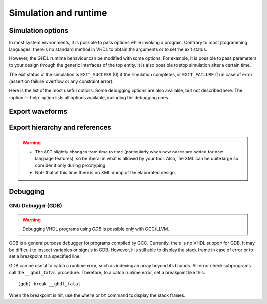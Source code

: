 .. program:: ghdl
.. _USING:Simulation:

Simulation and runtime
######################

.. _simulation_options:

Simulation options
==================

In most system environments, it is possible to pass options while
invoking a program. Contrary to most programming languages, there is no
standard method in VHDL to obtain the arguments or to set the exit
status.

However, the GHDL runtime behaviour can be modified with some options. For
example, it is possible to pass parameters to your design through the generic
interfaces of the top entity. It is also possible to stop simulation after a
certain time.

The exit status of the simulation is ``EXIT_SUCCESS`` (0) if the
simulation completes, or ``EXIT_FAILURE`` (1) in case of error
(assertion failure, overflow or any constraint error).

Here is the list of the most useful options. Some debugging options are
also available, but not described here. The :option:`--help` option lists
all options available, including the debugging ones.

.. option:: -gGENERIC=VALUE

  Set value `VALUE` to generic with name `GENERIC`.

  .. WARNING::
     This is currently a run option; but in the future it will be deprecated to
     become an elaboration option only.

.. option:: --assert-level=<LEVEL>

  Select the assertion level at which an assertion violation stops the
  simulation. `LEVEL` is the name from the `severity_level`
  enumerated type defined in the `standard` package or the
  ``none`` name.

  By default, only assertion violation of severity level ``failure``
  stops the simulation.

  For example, if `LEVEL` was ``warning``, any assertion violation
  with severity level ``warning``, ``error`` or ``failure`` would
  stop simulation, but the assertion violation at the ``note`` severity
  level would only display a message.

  Option :option:`--assert-level=none <--assert-level>` prevents any assertion violation from stopping
  simulation.

.. option:: --ieee-asserts=<POLICY>

  Select how the assertions from ``ieee`` units are
  handled. `POLICY` can be ``enable`` (the default),
  ``disable`` which disables all assertions from ``ieee`` packages
  and ``disable-at-0`` which disables only at the start of simulation.

  This option can be useful to avoid assertion messages from
  ``ieee.numeric_std`` (and other ``ieee`` packages).

.. option:: --stop-time=<TIME>

  Stop the simulation after ``TIME``. ``TIME`` is expressed as a time
  value, *without* any space. The time is the simulation time, not
  the real clock time.

  For example::

    $ ./my_design --stop-time=10ns
    $ ./my_design --stop-time=ps

.. option:: --stop-delta=<N>

  Stop the simulation after `N` delta cycles in the same current
  time.  The default is 5000.

  .. index:: display time

.. option:: --disp-time

  Display the time and delta cycle number as simulation advances.

.. option:: --unbuffered

  Disable buffering on stdout, stderr and files opened in write or append mode (TEXTIO).

.. option:: --max-stack-alloc=<N>

  Emit an error message in case of allocation on the stack of an
  object larger than `N` KB.  Use 0 to disable these checks.

.. option:: --sdf=<PATH=FILENAME>

  Do VITAL annotation on `PATH` with SDF file :file:`FILENAME`.

  `PATH` is a path of instances, separated with ``.`` or ``/``.
  Any separator can be used. Instances are component instantiation labels,
  generate labels or block labels. Currently, you cannot use an indexed name.

  Specifying a delay::

   --sdf=min=PATH=FILENAME
   --sdf=typ=PATH=FILENAME
   --sdf=max=PATH=FILENAME

  If the option contains a type of delay, that is ``min=``,
  ``typ=`` or ``max=``, the annotator use respectively minimum,
  typical or maximum values. If the option does not contain a type of delay,
  the annotator uses the typical delay.

  See section :ref:`Backannotation`, for more details.

.. option:: --vpi=<FILENAME>

  Load VPI module.

.. option:: --vpi-trace=<FILE>

  Trace vpi calls to FILE.

.. option:: --help

  Display a short description of the options accepted by the runtime library.

.. _export_waves:

Export waveforms
================

.. option:: --read-wave-opt=<FILENAME>

  Filter signals to be dumped to the wave file according to the wave option
  file provided.

  Here is a description of the wave option file format currently supported ::

     $ version = 1.1  # Optional

     # Path format for signals in packages :
     my_pkg.global_signal_a

     # Path format for signals in entities :
     /top/sub/clk

     # Dump every signal named reset in first level sub entities of top
     /top/*/reset

     # Dump every signal named reset in recursive sub entities of top
     /top/**/reset

     # Dump every signal of sub2 which could be anywhere in the design except
     # on the top level
     /**/sub2/*

     # Dump every signal of sub3 which must be a first level sub entity of the
     # top level
     /*/sub3/*

     # Dump every signal of the first level sub entities of sub3 (but not
     # those of sub3)
     /**/sub3/*/*

.. option:: --write-wave-opt=<FILENAME>

  If the wave option file doesn't exist, creates it with all the signals of
  the design. Otherwise throws an error, because it won't erase an existing
  file.

.. option:: --vcd=<FILENAME>

.. option:: --vcdgz=<FILENAME>

  .. index:: vcd

  .. index:: value change dump

  .. index:: dump of signals

  Option :option:`--vcd` dumps into the VCD file `FILENAME` the signal
  values before each non-delta cycle. If `FILENAME` is ``-``,
  then the standard output is used, otherwise a file is created or
  overwritten.

  The :option:`--vcdgz` option is the same as the :option:`--vcd` option,
  but the output is compressed using the `zlib` (`gzip`
  compression). However, you can't use the ``-`` filename.
  Furthermore, only one VCD file can be written.

  :dfn:`VCD` (value change dump) is a file format defined
  by the `verilog` standard and used by virtually any wave viewer.

  Since it comes from `verilog`, only a few VHDL types can be dumped. GHDL
  dumps only signals whose base type is of the following:

  * types defined in the ``std.standard`` package:

    * ``bit``
    * ``bit_vector``

  * types defined in the ``ieee.std_logic_1164`` package:

    * ``std_ulogic``
    * ``std_logic`` (because it is a subtype of ``std_ulogic``)
    * ``std_ulogic_vector``
    * ``std_logic_vector``

  * any integer type

  I have successfully used `gtkwave` to view VCD files.

  Currently, there is no way to select signals to be dumped: all signals are
  dumped, which can generate big files.

  It is very unfortunate there is no standard or well-known wave file
  format supporting VHDL types. If you are aware of such a free format,
  please mail me (:ref:`Reporting_bugs`).

.. option:: --vcd-nodate

  Do not write date in the VCD file.

.. option:: --fst=<FILENAME>

  Write the waveforms into an `fst` file that can be displayed by
  `gtkwave`. The `fst` files are much smaller than VCD or
  `GHW` files, but it handles only the same signals as the VCD format.

.. option:: --wave=<FILENAME>

  Write the waveforms into a `ghw` (GHdl Waveform) file. Currently, all
  the signals are dumped into the waveform file, you cannot select a hierarchy
  of signals to be dumped.

  The format of this file was defined by myself and is not yet completely fixed.
  It may change slightly. The ``gtkwave`` tool can read the GHW files.

  Contrary to VCD files, any VHDL type can be dumped into a GHW file.

Export hierarchy and references
===============================

.. option:: --disp-tree=<KIND>

  .. index:: display design hierarchy

  Display the design hierarchy as a tree of instantiated design entities.
  This may be useful to understand the structure of a complex
  design. `KIND` is optional, but if set must be one of:

  * ``none`` Do not display hierarchy. Same as if the option was not present.

  * ``inst`` Display entities, architectures, instances, blocks and generates statements.

  * ``proc`` Like ``inst`` but also display processes.

  * ``port`` Like ``proc`` but display ports and signals too.
    If `KIND` is not specified, the hierarchy is displayed with the
    ``port`` mode.

.. option:: --no-run

  Stop the simulation before the first cycle. This may be used with :option:`--disp-tree` to display the tree without simulating the whole design. This option actually elaborates the design, so it will catch any bound error in port maps.

.. option:: --xref-html [options] files...

  To easily navigate through your sources, you may generate cross-references. This command generates an html file for
  each ``file`` given in the command line, with syntax highlighting and full cross-reference: every identifier is a
  link to its declaration. An index of the files is created too.

  The set of ``files`` are analyzed, and then, if the analysis is successful, html files are generated in the directory
  specified by the ``-o <DIR>`` option, or :file:`html/` directory by default. The style of the html file can be
  modified with the :option:`--format` option.

.. option:: --psl-report=<FILENAME>

  Write a report for PSL at the end of simulation. For each PSL cover and assert statements, the name, source location and whether it passed or failed is reported. The file is written using the JSON format, but is still human readable.

.. option:: --file-to-xml

  Outputs an XML representation of the decorated syntax tree for the input file and its dependencies. It can be used for VHDL tooling using semantic information, like style checkers, documentation extraction, complexity estimation, etc.

.. WARNING::
   * The AST slightly changes from time to time (particularly when new nodes are added for new language features), so be liberal in what is allowed by your tool. Also, the XML can be quite large so consider it only during prototyping.
   * Note that at this time there is no XML dump of the elaborated design.


.. index:: debugging

Debugging
=========

.. option:: --trace-signals

  Display signals after each cycle.

.. option:: --trace-processes

  Display process name before each cycle.

.. option:: --stats

  Display run-time statistics.

.. option:: --disp-order

  Display signals order.

.. option:: --disp-sources

  Display sources while displaying signals.

.. option:: --disp-sig-types

  Display signal types.

.. option:: --disp-signals-map

  Display map bw declared signals and internal signals.

.. option:: --disp-signals-table

  Display internal signals.

.. option:: --checks

  Do internal checks after each process run.

.. option:: --activity=<LEVEL>

  Watch activity of LEVEL signals: LEVEL is ``all``, ``min`` (default) or ``none`` (unsafe).

.. option:: --dump-rti

  Dump Run Time Information (RTI).

.. option:: --bootstrap

  Allow ``--work=std``

GNU Debugger (GDB)
------------------

.. index:: `__ghdl_fatal`

.. WARNING:: Debugging VHDL programs using `GDB` is possible only with GCC/LLVM.

GDB is a general purpose debugger for programs compiled by GCC. Currently, there is no VHDL support for GDB. It may be difficult to inspect variables or signals in GDB. However, it is still able to display the stack frame in case of error or to set a breakpoint at a specified line.

GDB can be useful to catch a runtime error, such as indexing an array beyond its bounds. All error check subprograms call the ``__ghdl_fatal`` procedure. Therefore, to a catch runtime error, set a breakpoint like this::

  (gdb) break __ghdl_fatal

When the breakpoint is hit, use the ``where`` or ``bt`` command to display the stack frames.
